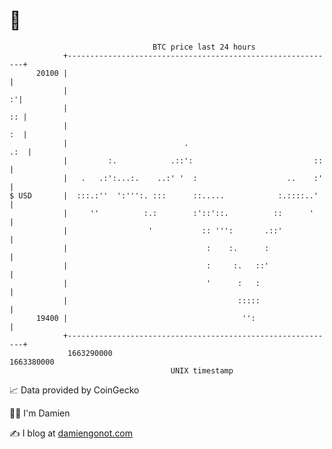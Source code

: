 * 👋

#+begin_example
                                   BTC price last 24 hours                    
               +------------------------------------------------------------+ 
         20100 |                                                            | 
               |                                                          :'| 
               |                                                         :: | 
               |                                                         :  | 
               |                          .                             .:  | 
               |         :.            .::':                           ::   | 
               |   .   .:':...:.    ..:' '  :                    ..    :'   | 
   $ USD       |  :::.:''  ':''':. :::      ::.....            :.::::..'    | 
               |     ''          :.:        :'::'::.          ::      '     | 
               |                  '           :: ''':       .::'            | 
               |                               :    :.      :               | 
               |                               :     :.   ::'               | 
               |                               '      :   :                 | 
               |                                      :::::                 | 
         19400 |                                       '':                  | 
               +------------------------------------------------------------+ 
                1663290000                                        1663380000  
                                       UNIX timestamp                         
#+end_example
📈 Data provided by CoinGecko

🧑‍💻 I'm Damien

✍️ I blog at [[https://www.damiengonot.com][damiengonot.com]]
